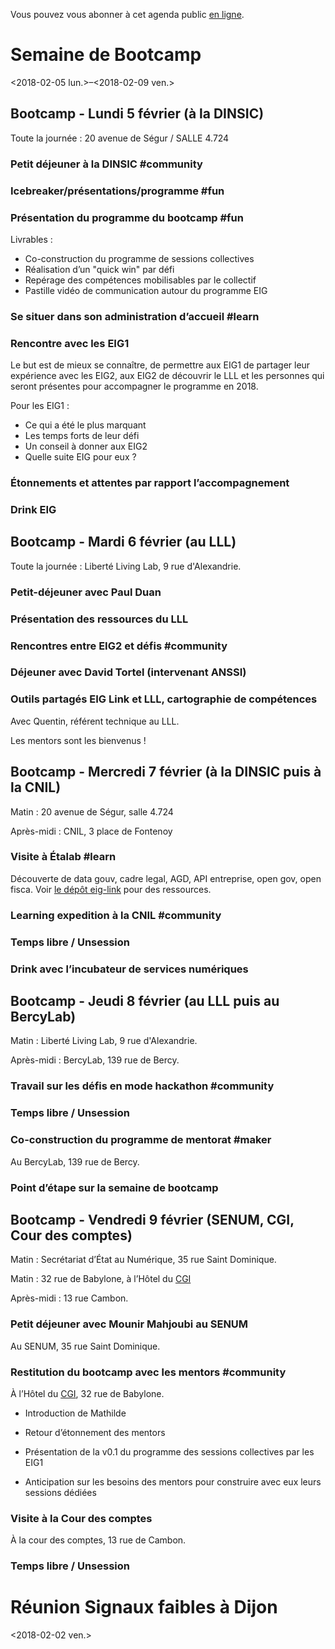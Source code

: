 Vous pouvez vous abonner à cet agenda public [[https://box.bzg.io/cloud/index.php/apps/calendar/p/DU3DV27UK2Z0ILGV][en ligne]].

* Semaine de Bootcamp
  :PROPERTIES:
  :ID:       f67f5922-19b7-46b4-81be-300ca1a48bb0
  :END:
  <2018-02-05 lun.>--<2018-02-09 ven.>

** Bootcamp - Lundi 5 février (à la DINSIC)
   :PROPERTIES:
   :ID:       91886710-5c95-4a49-8155-f7c8ed7e8c9b
   :END:

Toute la journée : 20 avenue de Ségur / SALLE 4.724

*** Petit déjeuner à la DINSIC #community
    SCHEDULED: <2018-02-05 lun. 08:30-9:20>
    :PROPERTIES:
    :ID:       1873c7b1-6c62-4ef1-889d-429240f28869
    :END:

*** Icebreaker/présentations/programme #fun
    SCHEDULED: <2018-02-05 lun. 09:30-10:00>
    :PROPERTIES:
    :ID:       78ea7b5e-3a02-4f2a-9819-42adce3a7c61
    :END:

*** Présentation du programme du bootcamp #fun
    SCHEDULED: <2018-02-05 lun. 09:30-10:20>
    :PROPERTIES:
    :ID:       78ea7b5e-3a02-4f2a-9819-42adce3a7c61
    :END:

Livrables :

- Co-construction du programme de sessions collectives 
- Réalisation d’un "quick win" par défi
- Repérage des compétences mobilisables par le collectif
- Pastille vidéo de communication autour du programme EIG

*** Se situer dans son administration d’accueil #learn
    SCHEDULED: <2018-02-05 lun. 10:30-12:30>
    :PROPERTIES:
    :ID:       f2df356c-d4eb-4bde-a9f3-34cc007a8d45
    :END:

*** Rencontre avec les EIG1 
    SCHEDULED: <2018-02-05 lun. 14:30-16:00>
    :PROPERTIES:
    :ID:       b1af68c5-709f-4720-a2b8-e26922c8c441
    :END:

Le but est de mieux se connaître, de permettre aux EIG1 de partager
leur expérience avec les EIG2, aux EIG2 de découvrir le LLL et les
personnes qui seront présentes pour accompagner le programme en 2018.

Pour les EIG1 :

- Ce qui a été le plus marquant
- Les temps forts de leur défi
- Un conseil à donner aux EIG2
- Quelle suite EIG pour eux ?

# Soizic anime et Bastien prend des notes

*** Étonnements et attentes par rapport l’accompagnement
    SCHEDULED: <2018-02-05 lun. 16:15-17:30>
    :PROPERTIES:
    :ID:       b1af68c5-709f-4720-a2b8-e26922c8c441
    :END:

# Soizic anime et Bastien prend des notes

*** Drink EIG
    SCHEDULED: <2018-02-05 lun. 17:30-18:20>
    :PROPERTIES:
    :ID:       4d83d291-7b90-416b-9864-ccc288736a4d
    :END:

** Bootcamp - Mardi 6 février (au LLL)
   :PROPERTIES:
   :ID:       cc90bd05-a707-436d-a854-c6d76fc33334
   :END:

Toute la journée : Liberté Living Lab, 9 rue d'Alexandrie.

*** Petit-déjeuner avec Paul Duan
    SCHEDULED: <2018-02-06 mar. 08:30-9:30>
    :PROPERTIES:
    :ID:       960e2182-540b-4200-a1f4-ad633528c369
    :END:

# Animation Mathilde

*** Présentation des ressources du LLL
    SCHEDULED: <2018-02-06 mar. 09:30-10:00>
    :PROPERTIES:
    :ID:       199d96f2-9569-40c0-86e5-a1afe2a301ed
    :END:

# Animation Mathilde

*** Rencontres entre EIG2 et défis #community
    SCHEDULED: <2018-02-06 mar. 10:15-12:15>
    :PROPERTIES:
    :ID:       b49fbd96-3d57-466a-a7a5-0c57588b5dc5
    :END:

# Prise de note en cartes mentales

*** Déjeuner avec David Tortel (intervenant ANSSI)
    SCHEDULED: <2018-02-06 mar. 12:15-13:45>
    :PROPERTIES:
    :ID:       ffe73799-a2df-4592-ae0b-762986cac4e6
    :END:

*** Outils partagés EIG Link et LLL, cartographie de compétences
    SCHEDULED: <2018-02-06 mar. 14:30-17:20>
    :PROPERTIES:
    :ID:       191390f8-1cb2-41af-98a6-e907530d972c
    :END:

Avec Quentin, référent technique au LLL.

Les mentors sont les bienvenus !

** Bootcamp - Mercredi 7 février (à la DINSIC puis à la CNIL)
   :PROPERTIES:
   :ID:       9cc3db1d-3f13-4765-b6c8-967211dbb0e7
   :END:

Matin : 20 avenue de Ségur, salle 4.724

Après-midi : CNIL, 3 place de Fontenoy

*** Visite à Étalab #learn
    SCHEDULED: <2018-02-07 mer. 09:30-12:30>
    :PROPERTIES:
    :ID:       8f32a377-c71f-47ee-8933-6da81209dfdd
    :END:

Découverte de data gouv, cadre legal, AGD, API entreprise, open gov,
open fisca.  Voir [[https://github.com/entrepreneur-interet-general/eig-link/blob/master/bootcamp.org][le dépôt eig-link]] pour des ressources.

*** Learning expedition à la CNIL #community
    SCHEDULED: <2018-02-07 mer. 14:30-16:20>
    :PROPERTIES:
    :ID:       69518f35-633c-4979-87e6-4d3d13c036ac
    :END:
*** Temps libre / Unsession
    SCHEDULED: <2018-02-07 mer. 16:30-17:30>
    :PROPERTIES:
    :ID:       ddffa24b-1287-4b03-86af-c4ace7d39ded
    :END:
*** Drink avec l’incubateur de services numériques
    SCHEDULED: <2018-02-07 mer. 17:30-18:20>
    :PROPERTIES:
    :ID:       be8aeaf3-e922-4ddc-a398-73c7772c9314
    :END:
** Bootcamp - Jeudi 8 février (au LLL puis au BercyLab)
   :PROPERTIES:
   :ID:       9c5f299c-1a2f-4c02-92c8-6d5de9bcf05f
   :END:

Matin : Liberté Living Lab, 9 rue d'Alexandrie.

Après-midi : BercyLab, 139 rue de Bercy.

*** Travail sur les défis en mode hackathon #community
    SCHEDULED: <2018-02-08 jeu. 09:30-12:30>
    :PROPERTIES:
    :ID:       2355d7a0-5eeb-4577-8c55-c5253b456bb5
    :END:
*** Temps libre / Unsession
    SCHEDULED: <2018-02-08 jeu. 11:30-12:20>
    :PROPERTIES:
    :ID:       a0b367e7-1306-4825-90ce-31d039974e9f
    :END:
*** Co-construction du programme de mentorat #maker
    SCHEDULED: <2018-02-08 jeu. 14:30-17:00>
    :PROPERTIES:
    :ID:       c9e5e328-c3d4-4c45-b9c0-5b48a852bba4
    :END:

Au BercyLab, 139 rue de Bercy.

# LLL en lead

*** Point d’étape sur la semaine de bootcamp
    SCHEDULED: <2018-02-08 jeu. 17:15-18:15>
    :PROPERTIES:
    :ID:       c9e5e328-c3d4-4c45-b9c0-5b48a852bba4
    :END:

** Bootcamp - Vendredi 9 février (SENUM, CGI, Cour des comptes)
   :PROPERTIES:
   :ID:       950cb905-081e-42e5-84da-97d18f5e47ba
   :END:

Matin : Secrétariat d’État au Numérique, 35 rue Saint Dominique.

Matin : 32 rue de Babylone, à l’Hôtel du [[http://www.gouvernement.fr/le-commissariat-general-a-l-investissement][CGI]]

Après-midi : 13 rue Cambon.

*** Petit déjeuner avec Mounir Mahjoubi au SENUM
    SCHEDULED: <2018-02-09 ven. 09:00-10:00>
    :PROPERTIES:
    :ID:       338771ca-e789-4fd2-9957-93836beb9cb9
    :END:

Au SENUM, 35 rue Saint Dominique.

*** Restitution du bootcamp avec les mentors #community
    SCHEDULED: <2018-02-09 ven. 10:30-12:20>
    :PROPERTIES:
    :ID:       21c0a03c-6784-41af-b296-92dfc3bb1a40
    :END:

À l’Hôtel du [[http://www.gouvernement.fr/le-commissariat-general-a-l-investissement][CGI]], 32 rue de Babylone.

- Introduction de Mathilde

- Retour d’étonnement des mentors

- Présentation de la v0.1 du programme des sessions collectives par
  les EIG1

- Anticipation sur les besoins des mentors pour construire avec eux
  leurs sessions dédiées

*** Visite à la Cour des comptes
    SCHEDULED: <2018-02-09 ven. 14:30-16:20>
    :PROPERTIES:
    :ID:       717e079e-25cd-47b4-9d6e-cbc7202c57ab
    :END:

À la cour des comptes, 13 rue de Cambon.

*** Temps libre / Unsession
    SCHEDULED: <2018-02-09 ven. 17:30-18:20>
    :PROPERTIES:
    :ID:       2dfa0741-ae1c-472f-83b4-43c50d5c9922
    :END:

* Réunion Signaux faibles à Dijon
  :PROPERTIES:
  :ID:       da916bff-7a10-4555-b106-bbb4eb72ab9d
  :END:
  <2018-02-02 ven.>
  
